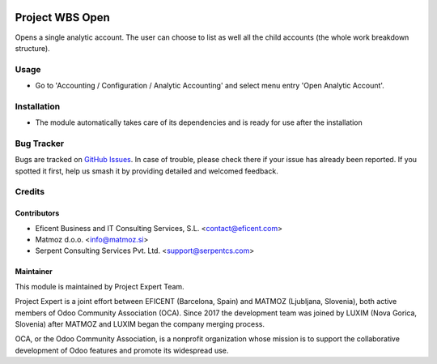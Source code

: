.. image:: https://img.shields.io/badge/license-AGPLv3-blue.svg
   :target: https://www.gnu.org/licenses/agpl.html
   :alt: License: AGPL-3

================
Project WBS Open
================

Opens a single analytic account. The user can choose to list as well all the
child accounts (the whole work breakdown structure).


Usage
=====

* Go to 'Accounting / Configuration / Analytic Accounting' and select menu
  entry 'Open Analytic Account'.


Installation
============

* The module automatically takes care of its dependencies and is ready for
  use after the installation

Bug Tracker
===========

Bugs are tracked on `GitHub Issues
<https://github.com/projectexpert/pmis/issues>`_. In case of trouble, please
check there if your issue has already been reported. If you spotted it first,
help us smash it by providing detailed and welcomed feedback.

Credits
=======

Contributors
------------

* Eficent Business and IT Consulting Services, S.L. <contact@eficent.com>
* Matmoz d.o.o. <info@matmoz.si>
* Serpent Consulting Services Pvt. Ltd. <support@serpentcs.com>

Maintainer
----------

.. image:: https://www.luxim.si/wp-content/uploads/2017/12/pexpert_alt.png
   :alt: Project Expert
   :target: http://project.expert

This module is maintained by Project Expert Team.

Project Expert is a joint effort between EFICENT (Barcelona, Spain) and MATMOZ
(Ljubljana, Slovenia), both active members of Odoo Community Association (OCA).
Since 2017 the development team was joined by LUXIM (Nova Gorica, Slovenia)
after MATMOZ and LUXIM began the company merging process.

.. image:: http://odoo-community.org/logo.png
   :alt: Odoo Community Association
   :target: http://odoo-community.org

OCA, or the Odoo Community Association, is a nonprofit organization whose
mission is to support the collaborative development of Odoo features and
promote its widespread use.
